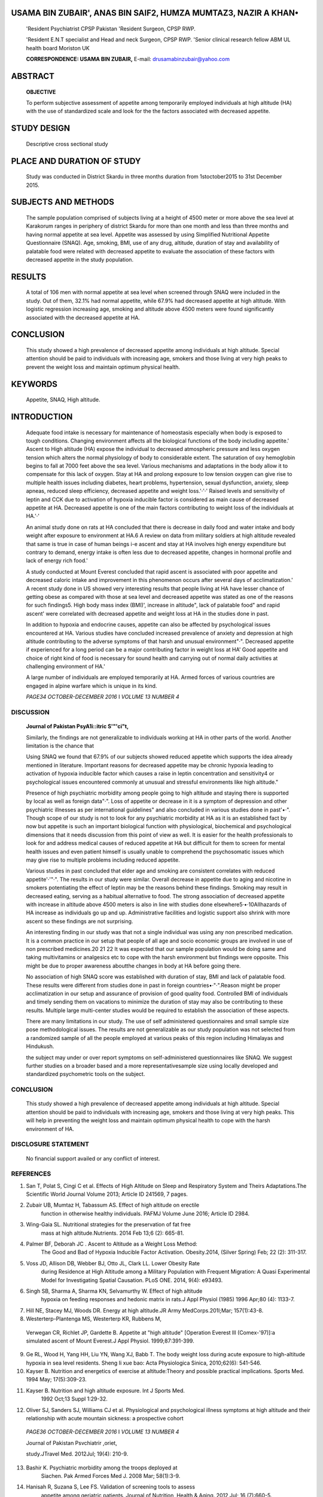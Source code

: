    .. image:: media/image1.jpeg
      :width: 1.43559in
      :height: 0.175in

.. image:: media/image2.png

USAMA BIN ZUBAIR', ANAS BIN SAIF2, HUMZA MUMTAZ3, NAZIR A KHAN•
===============================================================

   'Resident Psychiatrist CPSP Pakistan 'Resident Surgeon, CPSP RWP.

   'Resident E.N.T specialist and Head and neck Surgeon, CPSP RWP.
   'Senior clinical research fellow ABM UL health board Moriston UK

   **CORRESPONDENCE: USAMA BIN ZUBAIR,** E-mail:
   drusamabinzubair@yahoo.com

ABSTRACT
========

   **OBJECTIVE**

   To perform subjective assessment of appetite among temporarily
   employed individuals at high altitude (HA) with the use of
   standardized scale and look for the the factors associated with
   decreased appetite.

STUDY DESIGN
============

   Descriptive cross sectional study

PLACE AND DURATION OF STUDY
===========================

   Study was conducted in District Skardu in three months duration from
   1stoctober2015 to 31st December 2015.

SUBJECTS AND METHODS
====================

   The sample population comprised of subjects living at a height of
   4500 meter or more above the sea level at Karakorum ranges in
   periphery of district Skardu for more than one month and less than
   three months and having normal appetite at sea level. Appetite was
   assessed by using Simplified Nutritional Appetite Questionnaire
   (SNAQ). Age, smoking, BMI, use of any drug, altitude, duration of
   stay and availability of palatable food were related with decreased
   appetite to evaluate the association of these factors with decreased
   appetite in the study population.

RESULTS
=======

   A total of 106 men with normal appetite at sea level when screened
   through SNAQ were included in the study. Out of them, 32.1% had
   normal appetite, while 67.9% had decreased appetite at high altitude.
   With logistic regression increasing age, smoking and altitude above
   4500 meters were found significantly associated with the decreased
   appetite at HA.

CONCLUSION
==========

   This study showed a high prevalence of decreased appetite among
   individuals at high altitude. Special attention should be paid to
   individuals with increasing age, smokers and those living at very
   high peaks to prevent the weight loss and maintain optimum physical
   health.

KEYWORDS
========

   Appetite, SNAQ, High altitude.

INTRODUCTION
============

   Adequate food intake is necessary for maintenance of homeostasis
   especially when body is exposed to tough conditions. Changing
   environment affects all the biological functions of the body
   including appetite.' Ascent to High altitude (HA) expose the
   individual to decreased atmospheric pressure and less oxygen tension
   which alters the normal physiology of body to considerable extent.
   The saturation of oxy hemoglobin begins to fall at 7000 feet above
   the sea level. Various mechanisms and adaptations in the body allow
   it to compensate for this lack of oxygen. Stay at HA and prolong
   exposure to low tension oxygen can give rise to multiple health
   issues including diabetes, heart problems, hypertension, sexual
   dysfunction, anxiety, sleep apneas, reduced sleep efficiency,
   decreased appetite and weight loss.'·'·' Raised levels and
   sensitivity of leptin and CCK due to activation of hypoxia inducible
   factor is considered as main cause of decreased appetite at HA.
   Decreased appetite is one of the main factors contributing to weight
   loss of the individuals at HA.'·'

   An animal study done on rats at HA concluded that there is decrease
   in daily food and water intake and body weight after exposure to
   environment at HA.6 A review on data from military soldiers at high
   altitude revealed that same is true in case of human beings i-e
   ascent and stay at HA involves high energy expenditure but contrary
   to demand, energy intake is often less due to decreased appetite,
   changes in hormonal profile and lack of energy rich food.'

   A study conducted at Mount Everest concluded that rapid ascent is
   associated with poor appetite and decreased caloric intake and
   improvement in this phenomenon occurs after several days of
   acclimatization.' A recent study done in US showed very interesting
   results that people living at HA have lesser chance of getting obese
   as compared with those at sea level and decreased appetite was stated
   as one of the reasons for such findings5. High body mass index
   (BMI)', increase in altitude", lack of palatable food" and rapid
   ascent' were correlated with decreased appetite and weight loss at HA
   in the studies done in past.

   In addition to hypoxia and endocrine causes, appetite can also be
   affected by psychological issues encountered at HA. Various studies
   have concluded increased prevalence of anxiety and depression at high
   altitude contributing to the adverse symptoms of that harsh and
   unusual environment"·". Decreased appetite if experienced for a long
   period can be a major contributing factor in weight loss at HA' Good
   appetite and choice of right kind of food is necessary for sound
   health and carrying out of normal daily activities at challenging
   environment of HA.'

   A large number of individuals are employed temporarily at HA. Armed
   forces of various countries are engaged in alpine warfare which is
   unique in its kind.

   *PAGE34 OCTOBER-DECEMBER 2016* I *VOLUME 13 NUMBER 4*

+---+-------------------------------------------------------------+-----+
|   |                                                             |     |
|   |                                                             |   7 |
+===+=============================================================+=====+
|   |    .. image:: media/image4.jpeg                             |     |
|   |       :width: 1.42633in                                     |     |
|   |       :height: 0.16875in                                    |     |
|   |                                                             |     |
|   |    **Iourn I of Pavista11 Psvchiatric Society**             |     |
|   |                                                             |     |
|   |    Tourism and Mountaineering also engage a lot of people   |     |
|   |    to stay and **RESULTS**                                  |     |
|   |                                                             |     |
|   |    work there. No study has so far been undertaken in our   |     |
|   |    country on                                               |     |
|   |                                                             |     |
|   |    people engaged temporarily at HA, to identify the        |     |
|   |    appetite A total of 106 men with normal appetite at sea  |     |
|   |    level when screened disturbances and the associated risk |     |
|   |    factors. This study aims to through SNAQ were included   |     |
|   |    in the final analysis. Out of them, 32.1% investigate    |     |
|   |    this interesting and unique phenomenon. persisted with   |     |
|   |    normal appetite, while 67.9% had decreased appetite      |     |
|   |                                                             |     |
|   | at HA. As shown in Table 1 increasing age, smoking,         |     |
|   | altitude above                                              |     |
|   |                                                             |     |
|   |    **SUBJECTS AND METHODS** 4500 meter and availability of  |     |
|   |    palatable food had significant association with          |     |
|   |    decreased appetite when chi-square was applied.          |     |
|   |                                                             |     |
|   |    **Participants** Table 2 shows that only increasing age, |     |
|   |    smoking and altitude above 4500 meter were significantly |     |
|   |    associated with decreased appetite                       |     |
|   |                                                             |     |
|   |    106 subjects were included in the final analyses after   |     |
|   |    the application after the regression analysis. of        |     |
|   |    inclusion/exclusion criteria. All subjects were male and |     |
|   |    above the                                                |     |
|   |                                                             |     |
|   |    age of 25.Each had been living at high altitude (4500    |     |
|   |    meter above sea **Table 1**                              |     |
|   |                                                             |     |
|   |    level or more) for more than one month and less than     |     |
|   |    three months Factors associated with decreased appetite  |     |
|   |                                                             |     |
|   |    and had completed SNAQ at sea level before the ascent.   |     |
|   |    All individuals who did not give consent or those with   |     |
|   |    age less than 25 or those with SNAQ score 14 or less at  |     |
|   |    sea level were excluded from the study. Subjects living  |     |
|   |    there for less than one month or more than three months  |     |
|   |    or permanent residents of that area or those who were    |     |
|   |    unable to complete /understand the required              |     |
|   |    questionnaire were also excluded. Subjects with any      |     |
|   |    physical or psychiatric illness were also excluded from  |     |
|   |    the study.                                               |     |
|   |                                                             |     |
|   |    **Instruments**                                          |     |
|   |                                                             |     |
|   |    We used Simplified Nutritional Appetite Questionnaire    |     |
|   |    (SNAQ). The SNAQ is an effective instrument for          |     |
|   |    subjective assessment of appetite and prediction of      |     |
|   |    weight loss. This is validated tool that allows pre­      |     |
|   |    emptive identification and management of nutritional     |     |
|   |    problems."A global sum of "l 4"or less indicates poor    |     |
|   |    appetite and the risk of at least 5% weight loss within  |     |
|   |    six months.                                              |     |
|   |                                                             |     |
|   |    **Procedure**                                            |     |
|   |                                                             |     |
|   |    After ethical approval from concerned ethical review     |     |
|   |    committee, this cross sectional study was planned from   |     |
|   |    lstoctober 2015 to 31st December 2015 at Karakorum       |     |
|   |    rangesin peripheryofSkardu city. The subjects were       |     |
|   |    provided with a detailed description of the study and    |     |
|   |    written consent from all the participants was taken. The |     |
|   |    confounding variables were taken care of by detailed     |     |
|   |    history taking and subjects with these variables were    |     |
|   |    excluded from the study. The risk factors which were to  |     |
|   |    be related with decreased appetite and socio demographic |     |
|   |    data of the full sample of subjects participating in the |     |
|   |    research was entered in a structured Performa; keeping   |     |
|   |    in mind the                                              |     |
|   |                                                             |     |
|   |    wish of some subjectsfor anonymity only initials of      |     |
|   |    their names were **Table 2**                             |     |
|   |                                                             |     |
|   |    The correlated factors relating to decreased appetite:   |     |
|   |    the binary logistic regression                           |     |
|   |                                                             |     |
|   |    kept as record. SNAQ was administered to the subjects    |     |
|   |    and were                                                 |     |
|   |                                                             |     |
|   |    asked to answer the questions according to their         |     |
|   |    condition in last one month.                             |     |
|   |                                                             |     |
|   |    Descriptive statistics were used to describe the risk    |     |
|   |    factors and the distribution of SNAQ score. Samples were |     |
|   |    identified under the categories of normal appetite and   |     |
|   |    decreased appetite. Variables in the study included age, |     |
|   |    smoking, BMI, use of any drug altitude, duration of stay |     |
|   |    and availability of palatable food. Between-group        |     |
|   |    variances in categorical correlates were determined      |     |
|   |    using chi­ square. Binary logistic regression analysis    |     |
|   |    was done to evaluate the factors related to decreased    |     |
|   |    appetite. All statistical analysis was performed using   |     |
|   |    Statistics Package for Social Sciences version 20.0.     |     |
|   |    Differences between groups were considered significant   |     |
|   |    if p-values were lessthan 0.05.                          |     |
+---+-------------------------------------------------------------+-----+
|   |    *OCTOBER· DECEMBER 2016* I *VOLUME 13 NUMBER 4 PAGE 35*  |     |
+---+-------------------------------------------------------------+-----+
|   |                                                             |     |
+---+-------------------------------------------------------------+-----+

..

   .. image:: media/image5.png
      :width: 1.42969in
      :height: 0.16875in

DISCUSSION
----------

   **Journal of Pakistan PsyA1i::itric S'"'ci"t,**

   Similarly, the findings are not generalizable to individuals working
   at HA in other parts of the world. Another limitation is the chance
   that

   Using SNAQ we found that 67.9% of our subjects showed reduced
   appetite which supports the idea already mentioned in literature.
   Important reasons for decreased appetite may be chronic hypoxia
   leading to activation of hypoxia inducible factor which causes a
   raise in leptin concentration and sensitivity4 or psychological
   issues encountered commonly at unusual and stressful environments
   like high altitude."

   Presence of high psychiatric morbidity among people going to high
   altitude and staying there is supported by local as well as foreign
   data"·". Loss of appetite or decrease in it is a symptom of
   depression and other psychiatric illnesses as per international
   guidelines" and also concluded in various studies done in past'•·".
   Though scope of our study is not to look for any psychiatric
   morbidity at HA as it is an established fact by now but appetite is
   such an important biological function with physiological, biochemical
   and psychological dimensions that it needs discussion from this point
   of view as well. It is easier for the health professionals to look
   for and address medical causes of reduced appetite at HA but
   difficult for them to screen for mental health issues and even
   patient himself is usually unable to comprehend the psychosomatic
   issues which may give rise to multiple problems including reduced
   appetite.

   Various studies in past concluded that elder age and smoking are
   consistent correlates with reduced appetite'·'"·". The results in our
   study were similar. Overall decrease in appetite due to aging and
   nicotine in smokers potentiating the effect of leptin may be the
   reasons behind these findings. Smoking may result in decreased
   eating, serving as a habitual alternative to food. The strong
   association of decreased appetite with increase in altitude above
   4500 meters is also in line with studies done
   elsewhere5·•·10AIIhazards of HA increase as individuals go up and up.
   Administrative facilities and logistic support also shrink with more
   ascent so these findings are not surprising.

   An interesting finding in our study was that not a single individual
   was using any non prescribed medication. It is a common practice in
   our setup that people of all age and socio economic groups are
   involved in use of non prescribed medicines.20 21 22 It was expected
   that our sample population would be doing same and taking
   multivitamins or analgesics etc to cope with the harsh environment
   but findings were opposite. This might be due to proper awareness
   aboutthe changes in body at HA before going there.

   No association of high SNAQ score was established with duration of
   stay, BMI and lack of palatable food. These results were different
   from studies done in past in foreign countries•·"·".Reason might be
   proper acclimatization in our setup and assurance of provision of
   good quality food. Controlled BMI of individuals and timely sending
   them on vacations to minimize the duration of stay may also be
   contributing to these results. Multiple large multi-center studies
   would be required to establish the association of these aspects.

   There are many limitations in our study. The use of self administered
   questionnaires and small sample size pose methodological issues. The
   results are not generalizable as our study population was not
   selected from a randomized sample of all the people employed at
   various peaks of this region including Himalayas and Hindukush.

   the subject may under or over report symptoms on self-administered
   questionnaires like SNAQ. We suggest further studies on a broader
   based and a more representativesample size using locally developed
   and standardized psychometric tools on the subject.

.. _conclusion-1:

CONCLUSION
----------

   This study showed a high prevalence of decreased appetite among
   individuals at high altitude. Special attention should be paid to
   individuals with increasing age, smokers and those living at very
   high peaks. This will help in preventing the weight loss and maintain
   optimum physical health to cope with the harsh environment of HA.

DISCLOSURE STATEMENT
--------------------

   No financial support availed or any conflict of interest.

REFERENCES
----------

1. San T, Polat S, Cingi C et al. Effects of High Altitude on Sleep and
   Respiratory System and Theirs Adaptations.The Scientific World
   Journal Volume 2013; Article ID 241569, 7 pages.

2. Zubair UB, Mumtaz H, Tabassum AS. Effect of high altitude on erectile
      function in otherwise healthy individuals. PAFMJ Volume June 2016;
      Article ID 2984.

3. Wing-Gaia SL. Nutritional strategies for the preservation of fat free
      mass at high altitude.Nutrients. 2014 Feb 13;6 (2): 665-81.

4. Palmer BF, Deborah JC . Ascent to Altitude as a Weight Loss Method:
      The Good and Bad of Hypoxia Inducible Factor Activation.
      Obesity.2014, (Silver Spring) Feb; 22 (2): 311-317.

5. Voss JD, Allison DB, Webber BJ, Otto JL, Clark LL. Lower Obesity Rate
      during Residence at High Altitude among a Military Population with
      Frequent Migration: A Quasi Experimental Model for Investigating
      Spatial Causation. PLoS ONE. 2014, 9(4): e93493.

6. Singh SB, Sharma A, Sharma KN, Selvamurthy W. Effect of high­ altitude
      hypoxia on feeding responses and hedonic matrix in rats.J Appl
      Physiol (1985) 1996 Apr;80 (4): 1133-7.

7. Hill NE, Stacey MJ, Woods DR. Energy at high altitude.JR Army
   MedCorps.201l;Mar; 157(1):43-8.

8. Westerterp-Plantenga MS, Westerterp KR, Rubbens M,

..

   Verwegan CR, Richlet JP, Gardette B. Appetite at "high altitude"
   [Operation Everest Ill (Comex-'97)]:a simulated ascent of Mount
   Everest.J Appl Physiol. 1999;87:391-399.

9.  Ge RL, Wood H, Yang HH, Liu YN, Wang XJ, Babb T. The body weight
    loss during acute exposure to high-altitude hypoxia in sea level
    residents. Sheng Ii xue bao: Acta Physiologica Sinica, 2010;62(6):
    541-546.

10. Kayser B. Nutrition and energetics of exercise at altitude:Theory
    and possible practical implications. Sports Med. 1994 May;
    17(5):309-23.

11. Kayser B. Nutrition and high altitude exposure. Int J Sports Med.
       1992 Oct;13 Suppl 1:29-32.

12. Oliver SJ, Sanders SJ, Williams CJ et al. Physiological and
    psychological illness symptoms at high altitude and their
    relationship with acute mountain sickness: a prospective cohort

..

   *PAGE36 OCTOBER-DECEMBER 2016* I *VOLUME 13 NUMBER 4*

   Journal of Pakistan Psvchiatrir ,oriet,

   study.JTravel Med. 2012Jul; 19(4): 210-9.

13. Bashir K. Psychiatric morbidity among the troops deployed at
       Siachen. Pak Armed Forces Med J. 2008 Mar; 58(1):3-9.

14. Hanisah R, Suzana S, Lee FS. Validation of screening tools to assess
       appetite among geriatric patients. Journal of Nutrition, Health &
       Aging. 2012 Jul; 16 (7):660-5.

15. American Psychiatric Association. Diagnostic and Statistical Manual
       of Mental Disorders, Fifth edition. (DSM-5) 2013. American
       Psychiatric Association.

16. Paykel ES. Depression and appetite. Journal of psychosomatic
       research.1977;21(5):401-407.

17. Harris B, Young J, Hughes B. Appetite and weight change in patients
       presenting with depressive illness. Journal of Affective
       disorders.1984Jun;6(3):331-339.

18. Morley JE (2001).Decreased food intake with aging.JGerontol A Biol
       Sci Med Sci.2001 Oct;56 (2):81-8.

19. Audrain-McGovern J, Benowitz NL. Cigarette smoking, nicotine and
       body weight. Clin Pharmacol Ther. 2011 July; 90(1): 164-168.

20. Khan H, Maheen S, Alamgeer et al. Determinants of increasing trend
       of Self medication in a Pakistani Community.Trop J Pharm
       Res2014;13(3):437.

21. Haseeb A, Bilal M. Prevalence of using non prescribed medications in
       economically deprived rural population of Pakistan. Archives of
       Public Health. 2016; 74: 1 DOI: 10.1186/sl 3690-015-0113-9.

22. Zafar NS, Syed R, Waqar S et al. Self-medication amongst University
    Students of Karachi: Prevalence, Knowledge and
    Attitudes.JPMA.2008Apr; 58 (4):214-7.

23. Westerterp KR, Kayser B. Body mass regulation at altitude. European
       Journal of Gastroenterology & Hepatology 2006; 18: 1-3.

+----+-------------------+-------------------------------+------------+
|    |    **Author       |    **Affiliation**            |    **S     |
|    |    Name**         |                               | ignature** |
| ** |                   |                               |            |
| Sn |                   |                               |            |
| o. |                   |                               |            |
| ** |                   |                               |            |
+====+===================+===============================+============+
|    |    **Usama Bin    |    Resident Psychiatrist      |    *:tr*   |
|    |    Zubair**       |    CPSPPakistan               |            |
| ** |                   |                               |            |
| 1. |                   |                               |            |
| ** |                   |                               |            |
+----+-------------------+-------------------------------+------------+
|    |    **Anas Bin     |    Resident Surgeon, CPSPRWP. |    t-      |
|    |    Sail**         |                               |            |
| ** |                   |                               |            |
| 2. |                   |                               |            |
| ** |                   |                               |            |
+----+-------------------+-------------------------------+------------+
|    |    **Humza        |    Resident E.N.T specialist  |            |
|    |    Mumtaz**       |    and                        |            |
| ** |                   |                               |            |
| 3. |                   |    Head and neck Surgeon,     |            |
| ** |                   |    CPSPRWP.                   |            |
+----+-------------------+-------------------------------+------------+
|    |    **Nazir A      |    Senior clinical research   |            |
|    |    Khan**         |    fellow ABM UL              |            |
| ** |                   |    healthboardMoristonUK      |            |
| 4. |                   |                               |            |
| ** |                   |                               |            |
+----+-------------------+-------------------------------+------------+

..

   *OCTOBER* - *DECEMBER 2016* I *VOLUME 13 NUMBER 4 PAGE37*

